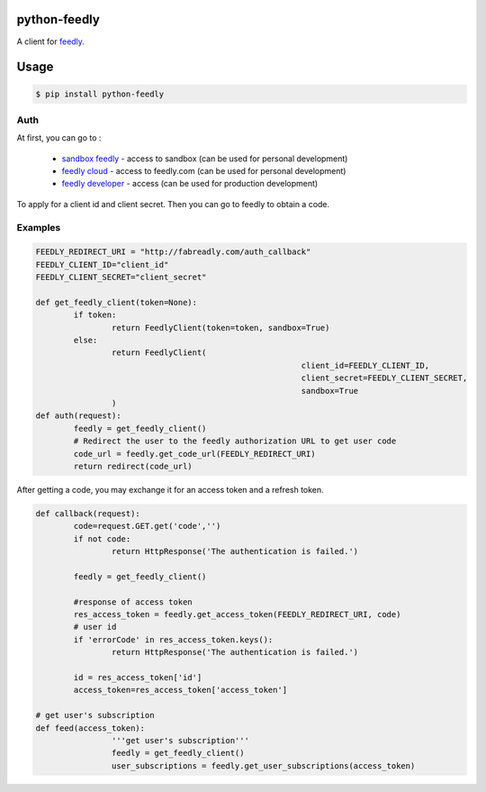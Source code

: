 python-feedly
=============

.. image:: https://img.shields.io/pypi/v/python-feedly.svg
	:target: https://pypi.python.org/pypi/python-feedly

.. image:: https://img.shields.io/pypi/dm/python-feedly.svg
	:target: https://pypi.python.org/pypi/python-feedly


.. _feedly: http://www.feedly.com

A client for feedly_.

Usage
=====

.. code-block:: bash

	$ pip install python-feedly
	
Auth
----

At first, you can go to :

.. _sandbox feedly: https://sandbox.feedly.com/v3/auth/dev
.. _feedly cloud: https://feedly.com/v3/auth/dev
.. _feedly developer: http://developer.feedly.com/v3/sandbox/

	-  `sandbox feedly`_ - access to sandbox (can be used for personal development)
	- `feedly cloud`_ - access to feedly.com (can be used for personal development)
	- `feedly developer`_ - access  (can be used for production development)

To apply for a client id and client secret. Then you can go to feedly to obtain a code.

Examples
--------

.. code-block:: python

	FEEDLY_REDIRECT_URI = "http://fabreadly.com/auth_callback"
	FEEDLY_CLIENT_ID="client_id"
	FEEDLY_CLIENT_SECRET="client_secret"

	def get_feedly_client(token=None):
		if token:
			return FeedlyClient(token=token, sandbox=True)
		else:
			return FeedlyClient(
								client_id=FEEDLY_CLIENT_ID, 
								client_secret=FEEDLY_CLIENT_SECRET,
								sandbox=True
			)
	def auth(request):   
		feedly = get_feedly_client()
		# Redirect the user to the feedly authorization URL to get user code
		code_url = feedly.get_code_url(FEEDLY_REDIRECT_URI)    
		return redirect(code_url)


After getting a code, you may exchange it for an access token and a refresh token.


.. code-block:: python

	def callback(request):
		code=request.GET.get('code','')
		if not code:
			return HttpResponse('The authentication is failed.')
		
		feedly = get_feedly_client()
		
		#response of access token
		res_access_token = feedly.get_access_token(FEEDLY_REDIRECT_URI, code)
		# user id
		if 'errorCode' in res_access_token.keys():
			return HttpResponse('The authentication is failed.')
			 
		id = res_access_token['id']
		access_token=res_access_token['access_token']

	# get user's subscription
	def feed(access_token):
			'''get user's subscription'''
			feedly = get_feedly_client()
			user_subscriptions = feedly.get_user_subscriptions(access_token)
